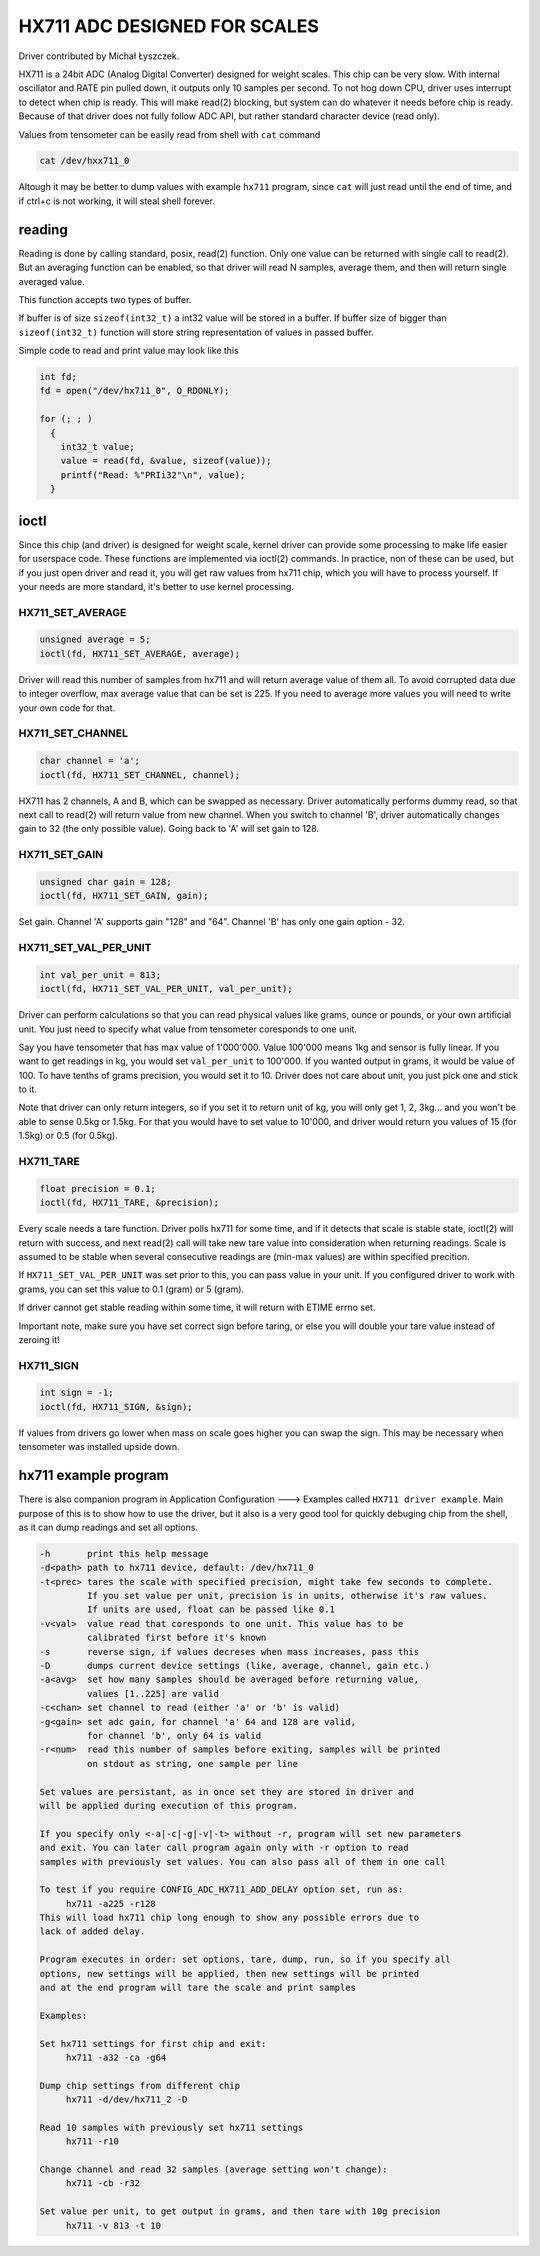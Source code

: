 =============================
HX711 ADC DESIGNED FOR SCALES
=============================

Driver contributed by Michał Łyszczek.

HX711 is a 24bit ADC (Analog Digital Converter) designed for weight scales.
This chip can be very slow. With internal oscillator and RATE pin pulled
down, it outputs only 10 samples per second. To not hog down CPU, driver
uses interrupt to detect when chip is ready. This will make read(2) blocking,
but system can do whatever it needs before chip is ready. Because of that
driver does not fully follow ADC API, but rather standard character device
(read only).

Values from tensometer can be easily read from shell with ``cat`` command

.. code-block::

   cat /dev/hxx711_0

Altough it may be better to dump values with example ``hx711`` program,
since ``cat`` will just read until the end of time, and if ctrl+c is
not working, it will steal shell forever.

-------
reading
-------

Reading is done by calling standard, posix, read(2) function. Only one value
can be returned with single call to read(2). But an averaging function can
be enabled, so that driver will read N samples, average them, and then will
return single averaged value.

This function accepts two types of buffer.

If buffer is of size ``sizeof(int32_t)`` a int32 value will be stored in
a buffer. If buffer size of bigger than ``sizeof(int32_t)`` function will
store string representation of values in passed buffer.

Simple code to read and print value may look like this

.. code-block:: C

   int fd;
   fd = open("/dev/hx711_0", O_RDONLY);

   for (; ; )
     {
       int32_t value;
       value = read(fd, &value, sizeof(value));
       printf("Read: %"PRIi32"\n", value);
     }

-----
ioctl
-----

Since this chip (and driver) is designed for weight scale, kernel driver
can provide some processing to make life easier for userspace code. These
functions are implemented via ioctl(2) commands. In practice, non of these
can be used, but if you just open driver and read it, you will get raw
values from hx711 chip, which you will have to process yourself. If your
needs are more standard, it's better to use kernel processing.

HX711_SET_AVERAGE
-----------------

.. code-block:: C

   unsigned average = 5;
   ioctl(fd, HX711_SET_AVERAGE, average);

Driver will read this number of samples from hx711 and will return average
value of them all. To avoid corrupted data due to integer overflow, max
average value that can be set is 225. If you need to average more values
you will need to write your own code for that.

HX711_SET_CHANNEL
-----------------

.. code-block:: C

   char channel = 'a';
   ioctl(fd, HX711_SET_CHANNEL, channel);

HX711 has 2 channels, A and B, which can be swapped as necessary. Driver
automatically performs dummy read, so that next call to read(2) will return
value from new channel. When you switch to channel 'B', driver automatically
changes gain to 32 (the only possible value). Going back to 'A' will set
gain to 128.

HX711_SET_GAIN
--------------

.. code-block:: C

   unsigned char gain = 128;
   ioctl(fd, HX711_SET_GAIN, gain);

Set gain. Channel 'A' supports gain "128" and "64". Channel 'B' has only
one gain option - 32.

HX711_SET_VAL_PER_UNIT
----------------------

.. code-block:: C

   int val_per_unit = 813;
   ioctl(fd, HX711_SET_VAL_PER_UNIT, val_per_unit);

Driver can perform calculations so that you can read physical values like
grams, ounce or pounds, or your own artificial unit. You just need to specify
what value from tensometer coresponds to one unit.

Say you have tensometer that has max value of 1'000'000. Value 100'000 means
1kg and sensor is fully linear. If you want to get readings in kg, you would
set ``val_per_unit`` to 100'000. If you wanted output in grams, it would be
value of 100. To have tenths of grams precision, you would set it to 10.
Driver does not care about unit, you just pick one and stick to it.

Note that driver can only return integers, so if you set it to return unit
of kg, you will only get 1, 2, 3kg... and you won't be able to sense 0.5kg
or 1.5kg. For that you would have to set value to 10'000, and driver would
return you values of 15 (for 1.5kg) or 0.5 (for 0.5kg).

HX711_TARE
----------

.. code-block:: C

  float precision = 0.1;
  ioctl(fd, HX711_TARE, &precision);

Every scale needs a tare function. Driver polls hx711 for some time, and if
it detects that scale is stable state, ioctl(2) will return with success,
and next read(2) call will take new tare value into consideration when
returning readings. Scale is assumed to be stable when several consecutive
readings are (min-max values) are within specified precition.

If ``HX711_SET_VAL_PER_UNIT`` was set prior to this, you can pass value
in your unit. If you configured driver to work with grams, you can set
this value to 0.1 (gram) or 5 (gram).

If driver cannot get stable reading within some time, it will return with
ETIME errno set.

Important note, make sure you have set correct sign before taring, or
else you will double your tare value instead of zeroing it!

HX711_SIGN
----------

.. code-block:: C

   int sign = -1;
   ioctl(fd, HX711_SIGN, &sign);

If values from drivers go lower when mass on scale goes higher you can swap
the sign. This may be necessary when tensometer was installed upside down.

---------------------
hx711 example program
---------------------

There is also companion program in Application Configuration ---> Examples
called ``HX711 driver example``. Main purpose of this is to show how to
use the driver, but it also is a very good tool for quickly debuging chip
from the shell, as it can dump readings and set all options.

.. code-block::

   -h       print this help message
   -d<path> path to hx711 device, default: /dev/hx711_0
   -t<prec> tares the scale with specified precision, might take few seconds to complete.
            If you set value per unit, precision is in units, otherwise it's raw values.
            If units are used, float can be passed like 0.1
   -v<val>  value read that coresponds to one unit. This value has to be
            calibrated first before it's known
   -s       reverse sign, if values decreses when mass increases, pass this
   -D       dumps current device settings (like, average, channel, gain etc.)
   -a<avg>  set how many samples should be averaged before returning value,
            values [1..225] are valid
   -c<chan> set channel to read (either 'a' or 'b' is valid)
   -g<gain> set adc gain, for channel 'a' 64 and 128 are valid,
            for channel 'b', only 64 is valid
   -r<num>  read this number of samples before exiting, samples will be printed
            on stdout as string, one sample per line

   Set values are persistant, as in once set they are stored in driver and
   will be applied during execution of this program.

   If you specify only <-a|-c|-g|-v|-t> without -r, program will set new parameters
   and exit. You can later call program again only with -r option to read
   samples with previously set values. You can also pass all of them in one call

   To test if you require CONFIG_ADC_HX711_ADD_DELAY option set, run as:
        hx711 -a225 -r128
   This will load hx711 chip long enough to show any possible errors due to
   lack of added delay.

   Program executes in order: set options, tare, dump, run, so if you specify all
   options, new settings will be applied, then new settings will be printed
   and at the end program will tare the scale and print samples

   Examples:

   Set hx711 settings for first chip and exit:
        hx711 -a32 -ca -g64

   Dump chip settings from different chip
        hx711 -d/dev/hx711_2 -D

   Read 10 samples with previously set hx711 settings
        hx711 -r10

   Change channel and read 32 samples (average setting won't change):
        hx711 -cb -r32

   Set value per unit, to get output in grams, and then tare with 10g precision
        hx711 -v 813 -t 10
